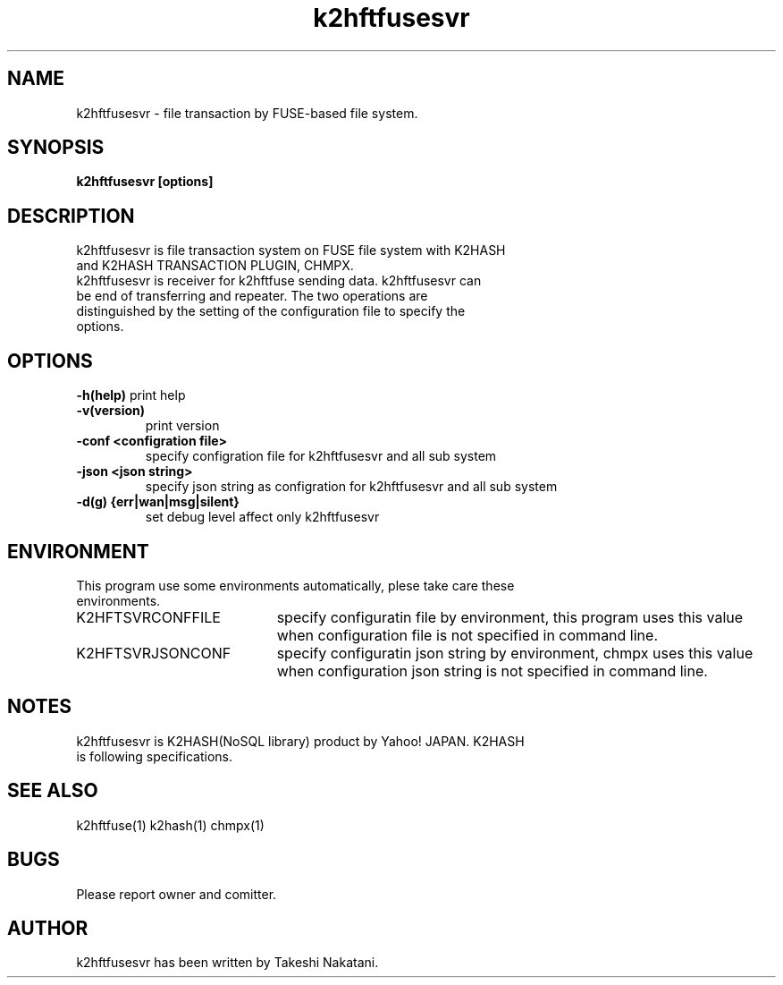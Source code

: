 .TH k2hftfusesvr "1" "February 2015" "k2hftfusesvr" "K2HFUSE"
.SH NAME
k2hftfusesvr \- file transaction by FUSE-based file system.
.SH SYNOPSIS
.TP
\fBk2hftfusesvr [options]
.SH DESCRIPTION
.TP
k2hftfusesvr is file transaction system on FUSE file system with K2HASH and K2HASH TRANSACTION PLUGIN, CHMPX.
.TP
k2hftfusesvr is receiver for k2hftfuse sending data. k2hftfusesvr can be end of transferring and repeater. The two operations are distinguished by the setting of the configuration file to specify the options.
.SH OPTIONS
\fB\-h(help)\fR
print help
.TP
\fB\-v(version)\fR
print version
.TP
\fB\-conf <configration file>\fR
specify configration file for k2hftfusesvr and all sub system
.TP
\fB\-json <json string>\fR
specify json string as configration for k2hftfusesvr and all sub system
.TP
\fB\-d(g) {err|wan|msg|silent}\fR
set debug level affect only k2hftfusesvr
.PP
.SH ENVIRONMENT
.TP 2
This program use some environments automatically, plese take care these environments.
.IP K2HFTSVRCONFFILE 20
specify configuratin file by environment, this program uses this value when configuration file is not specified in command line.
.IP K2HFTSVRJSONCONF 20
specify configuratin json string by environment, chmpx uses this value when configuration json string is not specified in command line.
.SH NOTES
.TP
k2hftfusesvr is K2HASH(NoSQL library) product by Yahoo! JAPAN. K2HASH is following specifications.
.SH SEE ALSO
.TP
k2hftfuse(1) k2hash(1) chmpx(1)
.SH BUGS
.TP
Please report owner and comitter.
.SH AUTHOR
k2hftfusesvr has been written by Takeshi Nakatani.
